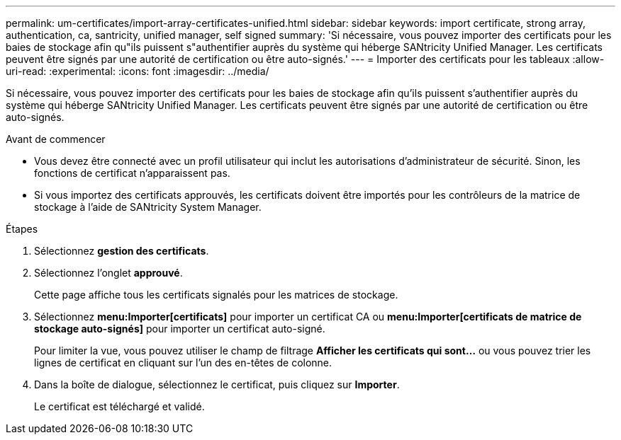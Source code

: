 ---
permalink: um-certificates/import-array-certificates-unified.html 
sidebar: sidebar 
keywords: import certificate, strong array, authentication, ca, santricity, unified manager, self signed 
summary: 'Si nécessaire, vous pouvez importer des certificats pour les baies de stockage afin qu"ils puissent s"authentifier auprès du système qui héberge SANtricity Unified Manager. Les certificats peuvent être signés par une autorité de certification ou être auto-signés.' 
---
= Importer des certificats pour les tableaux
:allow-uri-read: 
:experimental: 
:icons: font
:imagesdir: ../media/


[role="lead"]
Si nécessaire, vous pouvez importer des certificats pour les baies de stockage afin qu'ils puissent s'authentifier auprès du système qui héberge SANtricity Unified Manager. Les certificats peuvent être signés par une autorité de certification ou être auto-signés.

.Avant de commencer
* Vous devez être connecté avec un profil utilisateur qui inclut les autorisations d'administrateur de sécurité. Sinon, les fonctions de certificat n'apparaissent pas.
* Si vous importez des certificats approuvés, les certificats doivent être importés pour les contrôleurs de la matrice de stockage à l'aide de SANtricity System Manager.


.Étapes
. Sélectionnez *gestion des certificats*.
. Sélectionnez l'onglet *approuvé*.
+
Cette page affiche tous les certificats signalés pour les matrices de stockage.

. Sélectionnez *menu:Importer[certificats]* pour importer un certificat CA ou *menu:Importer[certificats de matrice de stockage auto-signés]* pour importer un certificat auto-signé.
+
Pour limiter la vue, vous pouvez utiliser le champ de filtrage *Afficher les certificats qui sont...* ou vous pouvez trier les lignes de certificat en cliquant sur l'un des en-têtes de colonne.

. Dans la boîte de dialogue, sélectionnez le certificat, puis cliquez sur *Importer*.
+
Le certificat est téléchargé et validé.



